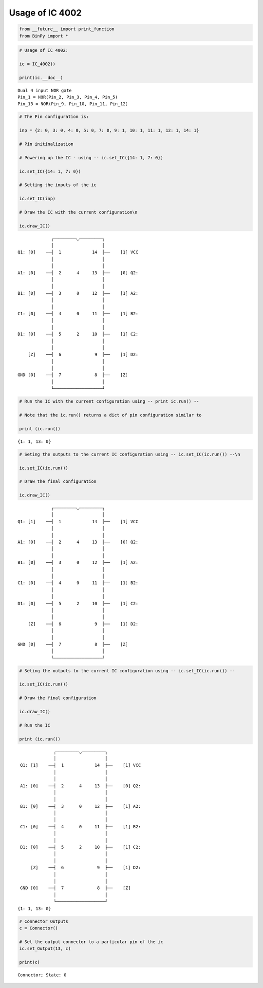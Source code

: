 
Usage of IC 4002
----------------

.. code:: python

    from __future__ import print_function
    from BinPy import *
.. code:: python

    # Usage of IC 4002:
    
    ic = IC_4002()
    
    print(ic.__doc__)

.. parsed-literal::

    
        Dual 4 input NOR gate
        Pin_1 = NOR(Pin_2, Pin_3, Pin_4, Pin_5)
        Pin_13 = NOR(Pin_9, Pin_10, Pin_11, Pin_12)
        


.. code:: python

    # The Pin configuration is:
    
    inp = {2: 0, 3: 0, 4: 0, 5: 0, 7: 0, 9: 1, 10: 1, 11: 1, 12: 1, 14: 1}
    
    # Pin initinalization
    
    # Powering up the IC - using -- ic.set_IC({14: 1, 7: 0})
    
    ic.set_IC({14: 1, 7: 0})
    
    # Setting the inputs of the ic
    
    ic.set_IC(inp)
    
    # Draw the IC with the current configuration\n
    
    ic.draw_IC()

.. parsed-literal::

    
    
                  ┌─────────◡─────────┐
                  │                   │
     Q1: [0]    ──┤  1            14  ├──    [1] VCC
                  │                   │
                  │                   │
     A1: [0]    ──┤  2      4     13  ├──    [0] Q2:
                  │                   │
                  │                   │
     B1: [0]    ──┤  3      0     12  ├──    [1] A2:
                  │                   │
                  │                   │
     C1: [0]    ──┤  4      0     11  ├──    [1] B2:
                  │                   │
                  │                   │
     D1: [0]    ──┤  5      2     10  ├──    [1] C2:
                  │                   │
                  │                   │
         [Z]    ──┤  6             9  ├──    [1] D2:
                  │                   │
                  │                   │
     GND [0]    ──┤  7             8  ├──    [Z]    
                  │                   │
                  └───────────────────┘  


.. code:: python

    # Run the IC with the current configuration using -- print ic.run() -- 
    
    # Note that the ic.run() returns a dict of pin configuration similar to 
    
    print (ic.run())

.. parsed-literal::

    {1: 1, 13: 0}


.. code:: python

    # Seting the outputs to the current IC configuration using -- ic.set_IC(ic.run()) --\n
    
    ic.set_IC(ic.run())
    
    # Draw the final configuration
    
    ic.draw_IC()

.. parsed-literal::

    
    
                  ┌─────────◡─────────┐
                  │                   │
     Q1: [1]    ──┤  1            14  ├──    [1] VCC
                  │                   │
                  │                   │
     A1: [0]    ──┤  2      4     13  ├──    [0] Q2:
                  │                   │
                  │                   │
     B1: [0]    ──┤  3      0     12  ├──    [1] A2:
                  │                   │
                  │                   │
     C1: [0]    ──┤  4      0     11  ├──    [1] B2:
                  │                   │
                  │                   │
     D1: [0]    ──┤  5      2     10  ├──    [1] C2:
                  │                   │
                  │                   │
         [Z]    ──┤  6             9  ├──    [1] D2:
                  │                   │
                  │                   │
     GND [0]    ──┤  7             8  ├──    [Z]    
                  │                   │
                  └───────────────────┘  


.. code:: python

    # Seting the outputs to the current IC configuration using -- ic.set_IC(ic.run()) --
    
    ic.set_IC(ic.run())
    
    # Draw the final configuration
    
    ic.draw_IC()
    
    # Run the IC
    
    print (ic.run())

.. parsed-literal::

    
    
                  ┌─────────◡─────────┐
                  │                   │
     Q1: [1]    ──┤  1            14  ├──    [1] VCC
                  │                   │
                  │                   │
     A1: [0]    ──┤  2      4     13  ├──    [0] Q2:
                  │                   │
                  │                   │
     B1: [0]    ──┤  3      0     12  ├──    [1] A2:
                  │                   │
                  │                   │
     C1: [0]    ──┤  4      0     11  ├──    [1] B2:
                  │                   │
                  │                   │
     D1: [0]    ──┤  5      2     10  ├──    [1] C2:
                  │                   │
                  │                   │
         [Z]    ──┤  6             9  ├──    [1] D2:
                  │                   │
                  │                   │
     GND [0]    ──┤  7             8  ├──    [Z]    
                  │                   │
                  └───────────────────┘  
    {1: 1, 13: 0}


.. code:: python

    # Connector Outputs
    c = Connector()
    
    # Set the output connector to a particular pin of the ic
    ic.set_Output(13, c)
    
    print(c)

.. parsed-literal::

    Connector; State: 0

